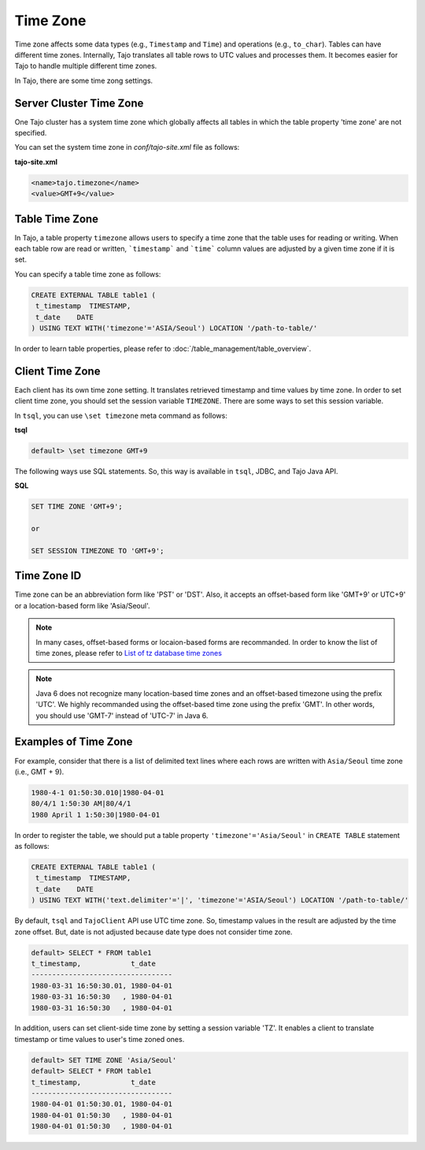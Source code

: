 ******************
Time Zone
******************

Time zone affects some data types (e.g., ``Timestamp`` and ``Time``) and operations (e.g., ``to_char``). Tables can have different time zones. Internally, Tajo translates all table rows to UTC values and processes them. It becomes easier for Tajo to handle multiple different time zones.

In Tajo, there are some time zong settings.

========================
Server Cluster Time Zone
========================

One Tajo cluster has a system time zone which globally affects all tables in which the table property 'time zone' are not specified.

You can set the system time zone in *conf/tajo-site.xml* file as follows:

**tajo-site.xml**

.. code-block:: xml  

  <name>tajo.timezone</name>
  <value>GMT+9</value>


==================
Table Time Zone
==================

In Tajo, a table property ``timezone`` allows users to specify a time zone that the table uses for reading or writing. 
When each table row are read or written, ```timestamp``` and ```time``` column values are adjusted by a given time zone if it is set.

You can specify a table time zone as follows:

.. code-block:: sql

   CREATE EXTERNAL TABLE table1 (
    t_timestamp  TIMESTAMP,
    t_date    DATE
   ) USING TEXT WITH('timezone'='ASIA/Seoul') LOCATION '/path-to-table/'
 

In order to learn table properties, please refer to :doc:`/table_management/table_overview`.

==================
Client Time Zone
==================

Each client has its own time zone setting. It translates retrieved timestamp and time values by time zone. In order to set client time zone, you should set the session variable ``TIMEZONE``. There are some ways to set this session variable.

In ``tsql``, you can use ``\set timezone`` meta command as follows:

**tsql**

.. code-block:: sh

  default> \set timezone GMT+9


The following ways use SQL statements. So, this way is available in ``tsql``, JDBC, and Tajo Java API.

**SQL**

.. code-block:: sql

  SET TIME ZONE 'GMT+9';

  or

  SET SESSION TIMEZONE TO 'GMT+9';

============
Time Zone ID
============

Time zone can be an abbreviation form like 'PST' or 'DST'. Also, it accepts an offset-based form like 'GMT+9' or UTC+9' or a location-based form like 'Asia/Seoul'. 

.. note::

  In many cases, offset-based forms or locaion-based forms are recommanded. In order to know the list of time zones, please refer to `List of tz database time zones <http://en.wikipedia.org/wiki/List_of_tz_database_time_zones>`_

.. note::

  Java 6 does not recognize many location-based time zones and an offset-based timezone using the prefix 'UTC'. We highly recommanded using the offset-based time zone using the prefix 'GMT'. In other words, you should use 'GMT-7' instead of 'UTC-7' in Java 6.

=====================
Examples of Time Zone
=====================

For example, consider that there is a list of delimited text lines where each rows are written with ``Asia/Seoul`` time zone (i.e., GMT + 9).

.. code-block:: text

  1980-4-1 01:50:30.010|1980-04-01
  80/4/1 1:50:30 AM|80/4/1
  1980 April 1 1:50:30|1980-04-01


In order to register the table, we should put a table property ``'timezone'='Asia/Seoul'`` in ``CREATE TABLE`` statement as follows:

.. code-block:: sql

 CREATE EXTERNAL TABLE table1 (
  t_timestamp  TIMESTAMP,
  t_date    DATE
 ) USING TEXT WITH('text.delimiter'='|', 'timezone'='ASIA/Seoul') LOCATION '/path-to-table/'


By default, ``tsql`` and ``TajoClient`` API use UTC time zone. So, timestamp values in the result are adjusted by the time zone offset. But, date is not adjusted because date type does not consider time zone.

.. code-block:: sql

  default> SELECT * FROM table1
  t_timestamp,            t_date
  ----------------------------------
  1980-03-31 16:50:30.01, 1980-04-01
  1980-03-31 16:50:30   , 1980-04-01
  1980-03-31 16:50:30   , 1980-04-01

In addition, users can set client-side time zone by setting a session variable 'TZ'. It enables a client to translate timestamp or time values to user's time zoned ones.

.. code-block:: sql

  default> SET TIME ZONE 'Asia/Seoul'
  default> SELECT * FROM table1
  t_timestamp,            t_date
  ----------------------------------
  1980-04-01 01:50:30.01, 1980-04-01
  1980-04-01 01:50:30   , 1980-04-01
  1980-04-01 01:50:30   , 1980-04-01
